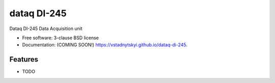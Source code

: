 ============
dataq DI-245
============

.. image:: https://img.shields.io/travis/vstadnytskyi/dataq-di-245.svg
        :target: https://travis-ci.org/vstadnytskyi/dataq-di-245

.. image:: https://img.shields.io/pypi/v/dataq-di-245.svg
        :target: https://pypi.python.org/pypi/dataq-di-245


Dataq DI-245 Data Acquisition unit

* Free software: 3-clause BSD license
* Documentation: (COMING SOON!) https://vstadnytskyi.github.io/dataq-di-245.

Features
--------

* TODO
